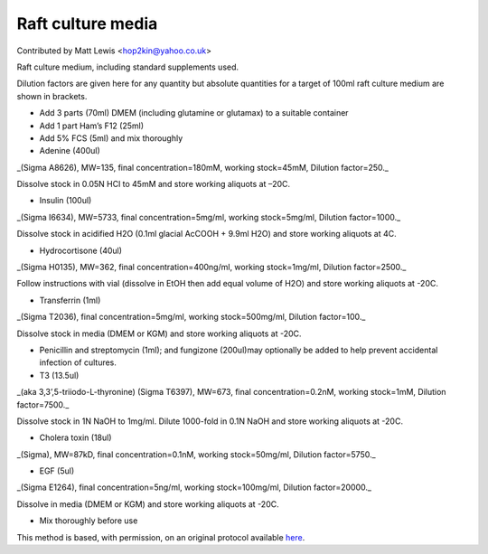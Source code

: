 Raft culture media
========================================================================================================

.. sectionauthor:: mattlewis <hop2kin@yahoo.co.uk>

Contributed by Matt Lewis <hop2kin@yahoo.co.uk>

Raft culture medium, including standard supplements used. 

Dilution factors are given here for any quantity but absolute quantities for a target of 100ml raft culture medium are shown in brackets.








- Add 3 parts (70ml) DMEM (including glutamine or glutamax) to a suitable container


- Add  1 part Ham’s F12 (25ml)


- Add 5% FCS (5ml) and mix thoroughly


- Adenine (400ul)

_(Sigma A8626), MW=135, final concentration=180mM,  working stock=45mM, Dilution factor=250._

Dissolve stock in 0.05N HCl to 45mM and store working aliquots at –20C. 


- Insulin (100ul)

_(Sigma I6634), MW=5733, final concentration=5mg/ml,  working stock=5mg/ml, Dilution factor=1000._

Dissolve stock in acidified H2O (0.1ml glacial AcCOOH + 9.9ml H2O) and store working aliquots at 4C. 


- Hydrocortisone (40ul)

_(Sigma H0135), MW=362, final concentration=400ng/ml,  working stock=1mg/ml, Dilution factor=2500._

Follow instructions with vial (dissolve in EtOH then add equal volume of H2O) and store working aliquots at -20C.




- Transferrin (1ml)

_(Sigma T2036), final concentration=5mg/ml,  working stock=500mg/ml, Dilution factor=100._

Dissolve stock in media (DMEM or KGM) and store working aliquots at -20C.



- Penicillin and streptomycin (1ml); and fungizone (200ul)may optionally be added to help prevent accidental infection of cultures.


- T3 (13.5ul)

_(aka 3,3’,5-triiodo-L-thyronine) (Sigma T6397), MW=673, final concentration=0.2nM,  working stock=1mM, Dilution factor=7500._

Dissolve stock in 1N NaOH to 1mg/ml. Dilute 1000-fold in 0.1N NaOH and store working aliquots at -20C.


- Cholera toxin (18ul)

_(Sigma), MW=87kD, final concentration=0.1nM,  working stock=50mg/ml, Dilution factor=5750._


- EGF (5ul)

_(Sigma E1264), final concentration=5ng/ml,  working stock=100mg/ml, Dilution factor=20000._

Dissolve in media (DMEM or KGM) and store working aliquots at -20C.


- Mix thoroughly before use







This method is based, with permission, on an original protocol available `here <http://methodbook.net/cellcult/raftmed.html>`_.
